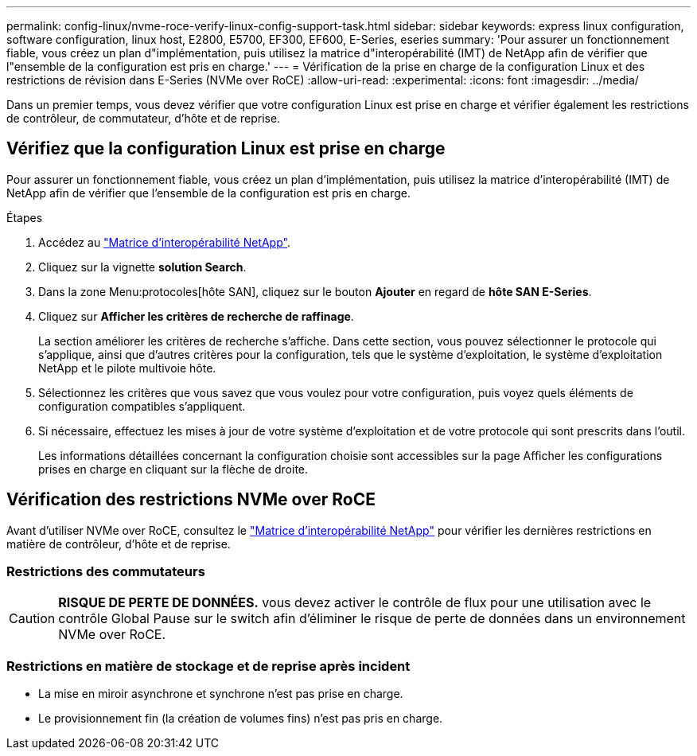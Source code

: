 ---
permalink: config-linux/nvme-roce-verify-linux-config-support-task.html 
sidebar: sidebar 
keywords: express linux configuration, software configuration, linux host, E2800, E5700, EF300, EF600, E-Series, eseries 
summary: 'Pour assurer un fonctionnement fiable, vous créez un plan d"implémentation, puis utilisez la matrice d"interopérabilité (IMT) de NetApp afin de vérifier que l"ensemble de la configuration est pris en charge.' 
---
= Vérification de la prise en charge de la configuration Linux et des restrictions de révision dans E-Series (NVMe over RoCE)
:allow-uri-read: 
:experimental: 
:icons: font
:imagesdir: ../media/


[role="lead"]
Dans un premier temps, vous devez vérifier que votre configuration Linux est prise en charge et vérifier également les restrictions de contrôleur, de commutateur, d'hôte et de reprise.



== Vérifiez que la configuration Linux est prise en charge

Pour assurer un fonctionnement fiable, vous créez un plan d'implémentation, puis utilisez la matrice d'interopérabilité (IMT) de NetApp afin de vérifier que l'ensemble de la configuration est pris en charge.

.Étapes
. Accédez au https://mysupport.netapp.com/matrix["Matrice d'interopérabilité NetApp"^].
. Cliquez sur la vignette *solution Search*.
. Dans la zone Menu:protocoles[hôte SAN], cliquez sur le bouton *Ajouter* en regard de *hôte SAN E-Series*.
. Cliquez sur *Afficher les critères de recherche de raffinage*.
+
La section améliorer les critères de recherche s'affiche. Dans cette section, vous pouvez sélectionner le protocole qui s'applique, ainsi que d'autres critères pour la configuration, tels que le système d'exploitation, le système d'exploitation NetApp et le pilote multivoie hôte.

. Sélectionnez les critères que vous savez que vous voulez pour votre configuration, puis voyez quels éléments de configuration compatibles s'appliquent.
. Si nécessaire, effectuez les mises à jour de votre système d'exploitation et de votre protocole qui sont prescrits dans l'outil.
+
Les informations détaillées concernant la configuration choisie sont accessibles sur la page Afficher les configurations prises en charge en cliquant sur la flèche de droite.





== Vérification des restrictions NVMe over RoCE

Avant d'utiliser NVMe over RoCE, consultez le https://mysupport.netapp.com/matrix["Matrice d'interopérabilité NetApp"^] pour vérifier les dernières restrictions en matière de contrôleur, d'hôte et de reprise.



=== Restrictions des commutateurs


CAUTION: *RISQUE DE PERTE DE DONNÉES.* vous devez activer le contrôle de flux pour une utilisation avec le contrôle Global Pause sur le switch afin d'éliminer le risque de perte de données dans un environnement NVMe over RoCE.



=== Restrictions en matière de stockage et de reprise après incident

* La mise en miroir asynchrone et synchrone n'est pas prise en charge.
* Le provisionnement fin (la création de volumes fins) n'est pas pris en charge.

